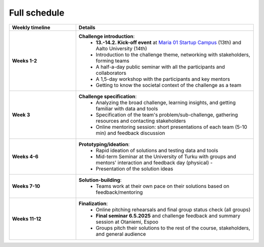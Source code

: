 Full schedule
===============

.. list-table::
    :widths: 3 8
    :header-rows: 1
    :stub-columns: 1
    :align: left

    * - Weekly timeline
      - Details

    * - Weeks 1-2
      - **Challenge introduction**:
          * **13.-14.2. Kick-off event** at `Maria 01 Startup Campus <https://maria.io>`__ (13th) and Aalto University (14th)
          * Introduction to the challenge theme, networking with stakeholders, forming teams
          * A half-a-day public seminar with all the participants and collaborators
          * A 1,5-day workshop with the participants and key mentors
          * Getting to know the societal context of the challenge as a team

    * - Week 3
      - **Challenge specification**:
          * Analyzing the broad challenge, learning insights, and getting familiar with data and tools
          * Specification of the team's problem/sub-challenge, gathering resources and contacting stakeholders
          * Online mentoring session: short presentations of each team (5-10 min) and feedback discussion

    * - Weeks 4-6
      - **Prototyping/ideation**:
          * Rapid ideation of solutions and testing data and tools
          * Mid-term Seminar at the University of Turku with groups and mentors' interaction and feedback day (physical) -
          * Presentation of the solution ideas

    * - Weeks 7-10
      - **Solution-building**:
          * Teams work at their own pace on their solutions based on feedback/mentoring

    * - Weeks 11-12
      - **Finalization**:
          * Online pitching rehearsals and final group status check (all groups)
          * **Final seminar 6.5.2025** and challenge feedback and summary session at Otaniemi, Espoo
          * Groups pitch their solutions to the rest of the course, stakeholders, and general audience

